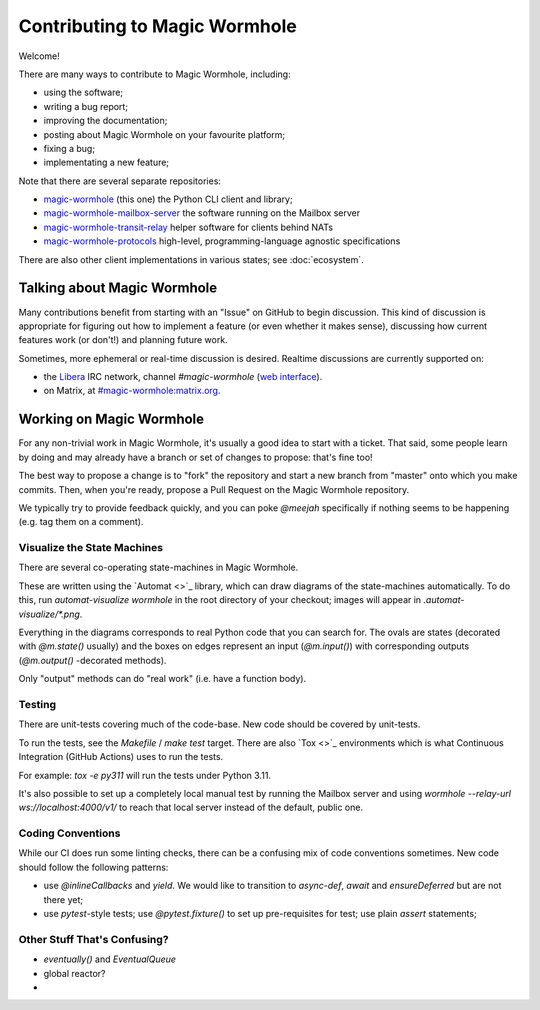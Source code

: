 Contributing to Magic Wormhole
==============================

Welcome!

There are many ways to contribute to Magic Wormhole, including:

- using the software;
- writing a bug report;
- improving the documentation;
- posting about Magic Wormhole on your favourite platform;
- fixing a bug;
- implementating a new feature;

Note that there are several separate repositories:

- `magic-wormhole <https://github.com/magic-wormhole/magic-wormhole>`_ (this one) the Python CLI client and library;
- `magic-wormhole-mailbox-server <https://github.com/magic-wormhole/magic-wormhole-mailbox-server>`_ the software running on the Mailbox server
- `magic-wormhole-transit-relay <https://github.com/magic-wormhole/magic-wormhole-transit-relay>`_ helper software for clients behind NATs
- `magic-wormhole-protocols <https://github.com/magic-wormhole/magic-wormhole-protocols>`_ high-level, programming-language agnostic specifications

There are also other client implementations in various states; see :doc:`ecosystem`.


Talking about Magic Wormhole
----------------------------

Many contributions benefit from starting with an "Issue" on GitHub to begin discussion.
This kind of discussion is appropriate for figuring out how to implement a feature (or even whether it makes sense), discussing how current features work (or don't!) and planning future work.

Sometimes, more ephemeral or real-time discussion is desired.
Realtime discussions are currently supported on:

- the `Libera <https://libera.chat/>`_ IRC network, channel `#magic-wormhole` (`web interface <https://web.libera.chat/#magic-wormhole>`_).
- on Matrix, at `#magic-wormhole:matrix.org <https://matrix.to/#/#magic-wormhole:matrix.org>`_.


Working on Magic Wormhole
-------------------------

For any non-trivial work in Magic Wormhole, it's usually a good idea to start with a ticket.
That said, some people learn by doing and may already have a branch or set of changes to propose: that's fine too!

The best way to propose a change is to "fork" the repository and start a new branch from "master" onto which you make commits.
Then, when you're ready, propose a Pull Request on the Magic Wormhole repository.

We typically try to provide feedback quickly, and you can poke `@meejah` specifically if nothing seems to be happening (e.g. tag them on a comment).

Visualize the State Machines
````````````````````````````

There are several co-operating state-machines in Magic Wormhole.

These are written using the `Automat <>`_ library, which can draw diagrams of the state-machines automatically.
To do this, run `automat-visualize wormhole` in the root directory of your checkout; images will appear in `.automat-visualize/*.png`.

Everything in the diagrams corresponds to real Python code that you can search for.
The ovals are states (decorated with `@m.state()` usually) and the boxes on edges represent an input (`@m.input()`) with corresponding outputs (`@m.output()` -decorated methods).

Only "output" methods can do "real work" (i.e. have a function body).


Testing
```````

There are unit-tests covering much of the code-base.
New code should be covered by unit-tests.

To run the tests, see the `Makefile` / `make test` target.
There are also `Tox <>`_ environments which is what Continuous Integration (GitHub Actions) uses to run the tests.

For example: `tox -e py311` will run the tests under Python 3.11.

It's also possible to set up a completely local manual test by running the Mailbox server and using `wormhole --relay-url ws://localhost:4000/v1/` to reach that local server instead of the default, public one.


Coding Conventions
``````````````````

While our CI does run some linting checks, there can be a confusing mix of code conventions sometimes.
New code should follow the following patterns:

- use `@inlineCallbacks` and `yield`. We would like to transition to `async-def`, `await` and `ensureDeferred` but are not there yet;
- use `pytest`-style tests; use `@pytest.fixture()` to set up pre-requisites for test; use plain `assert` statements;



Other Stuff That's Confusing?
`````````````````````````````

- `eventually()` and `EventualQueue`
- global reactor?
- 
